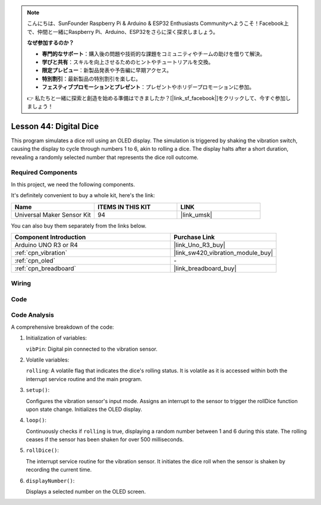
.. note::

    こんにちは、SunFounder Raspberry Pi & Arduino & ESP32 Enthusiasts Communityへようこそ！Facebook上で、仲間と一緒にRaspberry Pi、Arduino、ESP32をさらに深く探求しましょう。

    **なぜ参加するのか？**

    - **専門的なサポート**：購入後の問題や技術的な課題をコミュニティやチームの助けを借りて解決。
    - **学びと共有**：スキルを向上させるためのヒントやチュートリアルを交換。
    - **限定プレビュー**：新製品発表や予告編に早期アクセス。
    - **特別割引**：最新製品の特別割引を楽しむ。
    - **フェスティブプロモーションとプレゼント**：プレゼントやホリデープロモーションに参加。

    👉 私たちと一緒に探索と創造を始める準備はできましたか？[|link_sf_facebook|]をクリックして、今すぐ参加しましょう！

.. _uno_digital_dice:

Lesson 44: Digital Dice
=============================================================


This program simulates a dice roll using an OLED display. 
The simulation is triggered by shaking the vibration switch, causing the display to cycle through numbers 1 to 6, 
akin to rolling a dice. 
The display halts after a short duration, revealing a randomly selected number that represents the dice roll outcome.



Required Components
--------------------------

In this project, we need the following components. 

It's definitely convenient to buy a whole kit, here's the link: 

.. list-table::
    :widths: 20 20 20
    :header-rows: 1

    *   - Name	
        - ITEMS IN THIS KIT
        - LINK
    *   - Universal Maker Sensor Kit
        - 94
        - |link_umsk|

You can also buy them separately from the links below.

.. list-table::
    :widths: 30 20
    :header-rows: 1

    *   - Component Introduction
        - Purchase Link

    *   - Arduino UNO R3 or R4
        - |link_Uno_R3_buy|
    *   - :ref:`cpn_vibration`
        - |link_sw420_vibration_module_buy|
    *   - :ref:`cpn_oled`
        - \-
    *   - :ref:`cpn_breadboard`
        - |link_breadboard_buy|
        

Wiring
---------------------------

.. image:: img/Lesson_44_Digital_dice_uno_bb.png
    :width: 100%


Code
---------------------------

.. raw:: html

    <iframe src=https://create.arduino.cc/editor/sunfounder01/70e73ef9-2968-4845-befd-23185286fd93/preview?embed style="height:510px;width:100%;margin:10px 0" frameborder=0></iframe>


Code Analysis
---------------------------

A comprehensive breakdown of the code:

1. Initialization of variables:

   ``vibPin``: Digital pin connected to the vibration sensor.

2. Volatile variables:

   ``rolling``: A volatile flag that indicates the dice's rolling status. It is volatile as it is accessed within both the interrupt service routine and the main program.

3. ``setup()``:

   Configures the vibration sensor's input mode.
   Assigns an interrupt to the sensor to trigger the rollDice function upon state change.
   Initializes the OLED display.

4. ``loop()``:

   Continuously checks if ``rolling`` is true, displaying a random number between 1 and 6 during this state. The rolling ceases if the sensor has been shaken for over 500 milliseconds.

5. ``rollDice()``:

   The interrupt service routine for the vibration sensor. It initiates the dice roll when the sensor is shaken by recording the current time.

6. ``displayNumber()``:

   Displays a selected number on the OLED screen.
